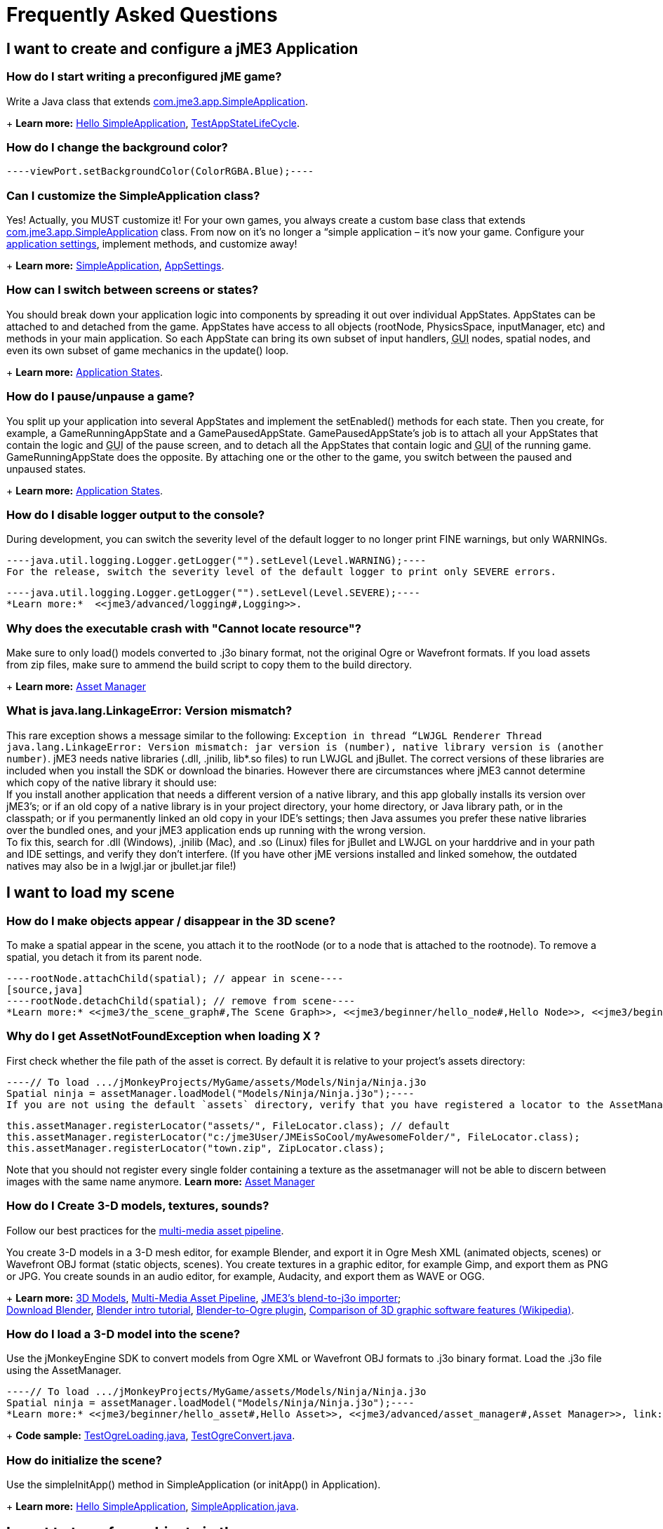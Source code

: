 

= Frequently Asked Questions


== I want to create and configure a jME3 Application


=== How do I start writing a preconfigured jME game?

Write a Java class that extends link:https://github.com/jMonkeyEngine/jmonkeyengine/blob/master/jme3-core/src/main/java/com/jme3/app/SimpleApplication.java[com.jme3.app.SimpleApplication].
+
*Learn more:* <<jme3/beginner/hello_simpleapplication#,Hello SimpleApplication>>, link:https://github.com/jMonkeyEngine/jmonkeyengine/blob/master/jme3-examples/src/main/java/jme3test/app/TestAppStateLifeCycle.java[TestAppStateLifeCycle].



=== How do I change the background color?

[source,java]
----viewPort.setBackgroundColor(ColorRGBA.Blue);----

=== Can I customize the SimpleApplication class?

Yes! Actually, you MUST customize it! For your own games, you always create a custom base class that extends link:http://code.google.com/p/jmonkeyengine/source/browse/trunk/engine/src/core/com/jme3/app/SimpleApplication.java[com.jme3.app.SimpleApplication] class. From now on it's no longer a “simple application – it's now your game. Configure your <<jme3/intermediate/appsettings#,application settings>>, implement methods, and customize away!
+
*Learn more:* <<jme3/intermediate/simpleapplication#,SimpleApplication>>, <<jme3/intermediate/appsettings#,AppSettings>>.



=== How can I switch between screens or states?

You should break down your application logic into components by spreading it out over individual AppStates. AppStates can be attached to and detached from the game. AppStates have access to all objects (rootNode, PhysicsSpace, inputManager, etc) and methods in your main application. So each AppState can bring its own subset of input handlers, +++<abbr title="Graphical User Interface">GUI</abbr>+++ nodes, spatial nodes, and even its own subset of game mechanics in the update() loop.
+
*Learn more:* <<jme3/advanced/application_states#,Application States>>.



=== How do I pause/unpause a game?

You split up your application into several AppStates and implement the setEnabled() methods for each state. Then you create, for example, a GameRunningAppState and a GamePausedAppState. GamePausedAppState's job is to attach all your AppStates that contain the logic and +++<abbr title="Graphical User Interface">GUI</abbr>+++ of the pause screen, and to detach all the AppStates that contain logic and +++<abbr title="Graphical User Interface">GUI</abbr>+++ of the running game. GameRunningAppState does the opposite. By attaching one or the other to the game, you switch between the paused and unpaused states.
+
*Learn more:* <<jme3/advanced/application_states#,Application States>>.



=== How do I disable logger output to the console?

During development, you can switch the severity level of the default logger to no longer print FINE warnings, but only WARNINGs.


[source,java]
----java.util.logging.Logger.getLogger("").setLevel(Level.WARNING);----
For the release, switch the severity level of the default logger to print only SEVERE errors.


[source,java]
----java.util.logging.Logger.getLogger("").setLevel(Level.SEVERE);----
*Learn more:*  <<jme3/advanced/logging#,Logging>>.



=== Why does the executable crash with "Cannot locate resource"?

Make sure to only load() models converted to .j3o binary format, not the original Ogre or Wavefront formats. If you load assets from zip files, make sure to ammend the build script to copy them to the build directory.
+
*Learn more:* <<jme3/advanced/asset_manager#,Asset Manager>>



=== What is java.lang.LinkageError: Version mismatch?

This rare exception shows a message similar to the following: `Exception in thread “LWJGL Renderer Thread java.lang.LinkageError: Version mismatch: jar version is (number), native library version is (another number)`. jME3 needs native libraries (.dll, .jnilib, lib*.so files) to run LWJGL and jBullet. The correct versions of these libraries are included when you install the SDK or download the binaries. However there are circumstances where jME3 cannot determine which copy of the native library it should use: +
If you install another application that needs a different version of a native library, and this app globally installs its version over jME3's; or if an old copy of a native library is in your project directory, your home directory, or Java library path, or in the classpath; or if you permanently linked an old copy in your IDE's settings; then Java assumes you prefer these native libraries over the bundled ones, and your jME3 application ends up running with the wrong version. +
To fix this, search for .dll (Windows), .jnilib (Mac), and .so (Linux) files for jBullet and LWJGL on your harddrive and in your path and IDE settings, and verify they don't interfere. (If you have other jME  versions installed and linked somehow, the outdated natives may also be in a lwjgl.jar or jbullet.jar file!) 



== I want to load my scene


=== How do I make objects appear / disappear in the 3D scene?

To make a spatial appear in the scene, you attach it to the rootNode (or to a node that is attached to the rootnode). To remove a spatial, you detach it from its parent node.


[source,java]
----rootNode.attachChild(spatial); // appear in scene----
[source,java]
----rootNode.detachChild(spatial); // remove from scene----
*Learn more:* <<jme3/the_scene_graph#,The Scene Graph>>, <<jme3/beginner/hello_node#,Hello Node>>, <<jme3/beginner/hello_asset#,Hello Asset>>, <<jme3/advanced/spatial#,Spatial>>, link:https://github.com/jMonkeyEngine/jmonkeyengine/blob/master/jme3-core/src/main/java/com/jme3/scene/Node.java[com.jme3.scene.Node] and link:https://github.com/jMonkeyEngine/jmonkeyengine/blob/master/jme3-core/src/main/java/com/jme3/scene/Geometry.java[com.jme3.scene.Geometry].



=== Why do I get AssetNotFoundException when loading X ?

First check whether the file path of the asset is correct. By default it is relative to your project's assets directory:


[source,java]
----// To load .../jMonkeyProjects/MyGame/assets/Models/Ninja/Ninja.j3o
Spatial ninja = assetManager.loadModel("Models/Ninja/Ninja.j3o");----
If you are not using the default `assets` directory, verify that you have registered a locator to the AssetManager. link:http://jmonkeyengine.org/javadoc/com/jme3/asset/plugins/package-summary.html[Different Locator types] are available.


[source,java]
----
this.assetManager.registerLocator("assets/", FileLocator.class); // default
this.assetManager.registerLocator("c:/jme3User/JMEisSoCool/myAwesomeFolder/", FileLocator.class);
this.assetManager.registerLocator("town.zip", ZipLocator.class);
----
Note that you should not register every single folder containing a texture as the assetmanager will not be able to discern between images with the same name anymore.
*Learn more:* <<jme3/advanced/asset_manager#,Asset Manager>>



=== How do I Create 3-D models, textures, sounds?

Follow our best practices for the <<jme3/intermediate/multi-media_asset_pipeline#,multi-media asset pipeline>>. +

You create 3-D models in a 3-D mesh editor, for example Blender, and export it in Ogre Mesh XML (animated objects, scenes) or Wavefront OBJ format (static objects, scenes). 
You create textures in a graphic editor, for example Gimp, and export them as PNG or JPG.
You create sounds in an audio editor, for example, Audacity, and export them as WAVE or OGG.
+
*Learn more:* <<jme3/advanced/3d_models#,3D Models>>,  <<jme3/intermediate/multi-media_asset_pipeline#,Multi-Media Asset Pipeline>>, <<sdk/blender#,JME3's blend-to-j3o importer>>; +
link:http://blender.org[Download Blender], link:http://en.wikibooks.org/wiki/Blender_3D:_Noob_to_Pro[Blender intro tutorial], link:http://www.ogre3d.org/wiki/index.php/Blender_Exporter[Blender-to-Ogre plugin], link:http://en.wikipedia.org/wiki/Comparison_of_3D_computer_graphics_software#Features[Comparison of 3D graphic software features (Wikipedia)].



=== How do I load a 3-D model into the scene?

Use the jMonkeyEngine SDK to convert models from Ogre XML or Wavefront OBJ formats to .j3o binary format. Load the .j3o file using the AssetManager.


[source,java]
----// To load .../jMonkeyProjects/MyGame/assets/Models/Ninja/Ninja.j3o
Spatial ninja = assetManager.loadModel("Models/Ninja/Ninja.j3o");----
*Learn more:* <<jme3/beginner/hello_asset#,Hello Asset>>, <<jme3/advanced/asset_manager#,Asset Manager>>, link:https://github.com/jMonkeyEngine/jmonkeyengine/blob/master/jme3-core/src/main/java/com/jme3/asset/AssetManager.java[come.jme3.assets.AssetManager], link:https://github.com/jMonkeyEngine/jmonkeyengine/blob/master/jme3-core/src/main/java/com/jme3/scene/Geometry.java[com.jme3.scene.Geometry], <<sdk/model_loader_and_viewer#,jMonkeyEngine SDK j3o converter>>,
+
*Code sample:* link:http://code.google.com/p/jmonkeyengine/source/browse/trunk/engine/src/test/jme3test/model/TestOgreLoading.java[TestOgreLoading.java], link:http://code.google.com/p/jmonkeyengine/source/browse/trunk/engine/src/test/jme3test/export/TestOgreConvert.java[TestOgreConvert.java].



=== How do initialize the scene?

Use the simpleInitApp() method in SimpleApplication (or initApp() in Application).
+
*Learn more:* <<jme3/beginner/hello_simpleapplication#,Hello SimpleApplication>>, link:https://github.com/jMonkeyEngine/jmonkeyengine/blob/master/jme3-core/src/main/java/com/jme3/app/SimpleApplication.java[SimpleApplication.java].



== I want to transform objects in the scene


=== How do I move or turn or resize a spatial?

To move or turn or resize a spatial you use transformations. You can concatenate transformations (e.g. perform rotations around several axes in one step using a Quaternion with `slerp()` or a com.jme3.math.Transform with interpolateTransforms().


[source,java]
----spatial.setLocalTranslation(1,-3,2.5f); spatial.rotate(0,3.14f,0); spatial.scale(2,2,2);----
*Learn more:* <<jme3/beginner/hello_node#,Hello Node>>, <<jme3/advanced/spatial#,Spatial>>, <<jme3/math_for_dummies#,math_for_dummies>>.



=== How do I make a spatial move by itself?

Change the geometry's translation (position) live in the update loop using setLocalTranslation() for non-physical and applyForce() or setWalkDirection() for physical objects. You can also define and remote-control a spatial's motion using <<jme3/advanced/cinematics#,Cinematics>>, e.g. to record cutscenes, or to implement mobile platforms, elevators, airships, etc.
+
*Learn more:* <<jme3/beginner/hello_main_event_loop#,Hello Loop>>, <<jme3/advanced/update_loop#,Update Loop>>, <<jme3/advanced/custom_controls#,Custom Controls>>, <<jme3/advanced/cinematics#,Cinematics>>
+
*Code sample:* link:https://github.com/jMonkeyEngine/jmonkeyengine/blob/master/jme3-examples/src/main/java/jme3test/material/TestBumpModel.java[TestBumpModel.java], link:https://github.com/jMonkeyEngine/jmonkeyengine/blob/master/jme3-examples/src/main/java/jme3test/model/TestOgreLoading.java[TestOgreLoading.java]



=== How do I access a named sub-mesh in Model?

[source,java]
----Geometry submesh = (Geometry) model.getChild("door 12");----
*Learn more:* <<jme3/advanced/spatial#,Spatial>>



=== How do I make procedural or custom shapes?

You can programmatically create com.jme3.scene.Mesh'es.
+
*Learn more:* <<jme3/advanced/custom_meshes#,Custom Meshes>>



== I want to change the surface of objects in the scene


=== Why is my UV wrapping / texture appearance all wrong?

The most likely reason is the flipping of textures. You may be using the following default method:


[source,java]
----
  material.setTexture("ColorMap", assetManager.loadTexture("myTexture.jpg"));
----
You can set the boolean value in the constructor of TextureKey to flipped or not flipped. Toggle the boolean to see if it fixes your UV wrapping/texture problem:


[source,java]
----
  material.setTexture("ColorMap", this.assetManager.loadTexture(new TextureKey("myTexture.jpg", false)));
----

=== How do I scale, mirror, or wrap a texture?

You cannot scale a texture, but you scale the texture coordinates of the mesh the texture is applied to:


[source,java]
----mesh.scaleTextureCoordinates(new Vector2f(2,2));----
You can choose among various `com.jme3.texture.Texture.WrapMode`s for individual texture maps of a material: BorderClamp, EdgeClamp, Clamp; MirrorBorderClamp, MirrorEdgeClamp, MirrorClamp; Repeat, MirroredRepeat.


[source,java]
----material.getTextureParam("DiffuseMap").getTextureValue().setWrap(WrapMode.Repeat);----

=== How do I change color or shininess of an material?

Use the AssetManager to load Materials, and change material settings.
+
*Learn more:* <<jme3/beginner/hello_material#,Hello Material>>, <<jme3/intermediate/how_to_use_materials#,How To Use Materials>>, <<jme3/advanced/materials_overview#,Materials Overview>>, <<jme3/advanced/asset_manager#,Asset Manager>>.
+
*Code sample:* link:https://github.com/jMonkeyEngine/jmonkeyengine/blob/master/jme3-examples/src/main/java/jme3test/material/TestNormalMapping.java[TestNormalMapping.java], link:https://github.com/jMonkeyEngine/jmonkeyengine/blob/master/jme3-examples/src/main/java/jme3test/model/shape/TestSphere.java[TestSphere.java].



=== How do I make a surface wood, stone, metal, etc?

Create Textures as image files. Use the AssetManager to load a Material and use texture mapping for improved looks.
+
*Learn more:* <<jme3/beginner/hello_material#,Hello Material>>, <<jme3/intermediate/how_to_use_materials#,How To Use Materials>>, <<jme3/advanced/materials_overview#,Materials Overview>>, <<jme3/advanced/asset_manager#,Asset Manager>>, link:http://code.google.com/p/jmonkeyengine/source/browse/trunk/engine/src/core/com/jme3/asset/AssetManager.java[come.jme3.assets.AssetManager], link:http://wiki.blender.org/index.php/Doc:Manual/Textures/Maps/Bump_and_Normal_Maps[Blender: Creating Bump Maps and Normal Maps]
+
*Code sample:* link:https://github.com/jMonkeyEngine/jmonkeyengine/blob/master/jme3-examples/src/main/java/jme3test/material/TestSimpleBumps.java[TestSimpleBumps.java]



=== Why are materials too bright, too dark, or flickering?

If you use a lit material (based on Lighting.j3md) then you must attach a light source to the rootNode, otherwise you see nothing. If you use lit material colors, make sure you have specified an Ambient color (can be the same as the Diffuse color) if you use an AmbientLight. If you see objects, but they are gray or too dark, set the light color to white, or make it brighter (you can multiply the color value with a scalar), or add a global white light source (AmbientLight). Similarly, if everything is too white, tune down the lights. If materials flicker under a directional light, change the light direction vector. Change the background color (which is independent of light sources) to get a better contrast while debugging a light problem.



=== How do I make geometries cast a shadow?

Use com.jme3.shadow.BasicShadowRenderer together with com.jme3.light.DirectionalLight, and setShadowMode().
+
*Learn more:* <<jme3/advanced/light_and_shadow#,Light and Shadow>>
+
*Code sample:* link:https://github.com/jMonkeyEngine/jmonkeyengine/blob/master/jme3-examples/src/main/java/jme3test/effect/TestEverything.java[TestEverything.java], link:https://github.com/jMonkeyEngine/jmonkeyengine/blob/master/jme3-examples/src/main/java/jme3test/light/TestShadow.java[TestShadow.java]



=== How do I make materials transparent?

Assign a texture with an alpha channel to a Material and set the Material's blend mode to alpha. Use this to create transparent or translucent materials such as glass, window panes, water, tree leaves, etc.


[source,java]
----material.getAdditionalRenderState().setBlendMode(BlendMode.Alpha);----
*Learn more:*  <<jme3/beginner/hello_material#,Hello Material>>, <<jme3/intermediate/how_to_use_materials#,How To Use Materials>>, 



=== How do I force or disable culling?

While debugging custom meshes, you can switch the `com.jme3.material.RenderState.FaceCullMode` off to see the inside and outside of the mesh. 


[source,java]
----someMaterial.getAdditionalRenderState().setFaceCullMode(FaceCullMode.Off);----
You can also deactivate the `com.jme3.scene.Spatial.CullHint` of a whole spatial to force jme to calculate it even if it is behind the camera and outside of view. 


[source,java]
----someNode.setCullHint(CullHint.Never);----
*Learn more:*  <<jme3/advanced/spatial#,Spatial>>



=== Can I draw only an outline of the scene?

Add a renders state to the material's and activate `Wireframe`.


[source,java]
----material.getAdditionalRenderState().setWireframe(true);----
*Learn more:* <<jme3/advanced/debugging#,Debugging>>.



== I want to control the camera

The default camera `cam` is an instance of the `Camera` class. *Learn more:* link:https://github.com/jMonkeyEngine/jmonkeyengine/blob/master/jme3-core/src/main/java/com/jme3/renderer/Camera.java[com.jme3.renderer.Camera]



=== How do I keep the camera from moving?

*  SimpleApplication activates `flyCam` (an instance of `FlyByCamera`) by default. flyCam causes the camera to move with the mouse and the WASD keys. You can disable flyCam as follows:
[source,java]
----flyCam.setEnabled(false);----


=== How do I switch between third-person and first-person view ?

*  You can activate the FlyBy Cam as a first-person camera. +
*Learn more:* <<jme3/beginner/hello_collision#,Hello Collision>>. +
*Code sample:*  link:http://code.google.com/p/jmonkeyengine/source/browse/trunk/engine/src/core/com/jme3/input/FlyByCam.java[com.jme3.input.FlyByCamera] 
[source,java]
----flyCam.setEnabled(true);----
*  You can also create a third-person chase cam. +
*Learn more:* link:http://code.google.com/p/jmonkeyengine/source/browse/trunk/engine/src/core/com/jme3/input/ChaseCamera.java[com.jme3.input.ChaseCamera] +
*Code sample:* link:http://code.google.com/p/jmonkeyengine/source/browse/trunk/engine/src/test/jme3test/input/TestChaseCamera.java[jme3test/input/TestChaseCamera.java]. 
[source,java]
----flyCam.setEnabled(false);
chaseCam = new ChaseCamera(cam, spatial, inputManager);----


=== How do I increase camera speed?

[source,java]
----flyCam.setMoveSpeed(50f);----

== Actions, Interactions, Physics


=== How do I implement game logic / game mechanics?

Use Controls to define the behaviour of types of Spatials. Use Application States to implement global behaviour, to group subsets of input handlers or +++<abbr title="Graphical User Interface">GUI</abbr>+++ screens, etc. Use the `simpleUpdate()` and `update()` loops for tests and interactions. Use Cinematics to remote-control objects in scenes.
+
*Learn more:* <<jme3/beginner/hello_main_event_loop#,Hello Loop>>, <<jme3/advanced/update_loop#,Update Loop>>, <<jme3/advanced/custom_controls#,Custom Controls>>, <<jme3/advanced/application_states#,Application States>>, <<jme3/advanced/cinematics#,Cinematics>>



=== How do I let players interact via keyboard?

Use com.jme3.input.KeyInput and a Input Listener.
+
*Learn more:* <<jme3/beginner/hello_input_system#,Hello Input>>, <<jme3/advanced/input_handling#,Input Handling>>



=== How do I let players interact by clicking?

Players typically click the mouse to pick up objects, to open doors, to shoot a weapon, etc. Use an Input Listener to respond to mouse clicks, then cast a ray from the player; if it intersects with the bounding volume of a spatial, this is the selected target. The links below contain code samples for both “fixed crosshair picking and “free mouse pointer picking.
+
*Learn more:* <<jme3/beginner/hello_picking#,Hello Picking>>, <<jme3/advanced/mouse_picking#,Mouse Picking>>, <<jme3/advanced/collision_and_intersection#,Collision and Intersection>>, <<jme3/advanced/input_handling#,Input Handling>>, com.jme3.bounding.*, com.jme3.math.Ray, com.jme3.collision.CollisionResults.
+
*Code sample:* link:https://github.com/jMonkeyEngine/jmonkeyengine/blob/master/jme3-examples/src/main/java/jme3test/bounding/TestRayCollision.java[TestRayCollision.java]



=== How do I animate characters?

Create an animated OgreMesh model with bones in a 3-D mesh editor (e.g. Blender).
+
*Learn more:* com.jme3.animation.*, <<jme3/beginner/hello_animation#,Hello Animation>>, <<jme3/advanced/animation#,Animation>>, link:http://wiki.blender.org/index.php/Doc:Tutorials/Animation/BSoD/Character_Animation[Blender animation tutorial]
+
*Code sample:*  link:https://github.com/jMonkeyEngine/jmonkeyengine/tree/master/jme3-examples/src/main/java/jme3test/model/anim[animation]



=== How do I keep players from falling through walls and floors?

Use collision detection. The most common solution is to use jme's physics integration, jBullet.
+
*Learn more:* <<jme3/beginner/hello_collision#,Hello Collision>>, <<jme3/advanced/physics#,Physics>>, com.jme3.bullet.*, CapsuleCollisionShape versus CompoundCollisionShape, CharacterControl versus RigidBodyControl.



=== How do I make balls/wheels/etc bounce and roll?

Add physics controls to Spatials and give them spherical or cylindrical bounding volumes.
+
*Learn more:* <<jme3/beginner/hello_physics#,Hello Physics>>, <<jme3/advanced/physics#,Physics>>, com.jme3.bounding.*, com.jme3.bullet.collisions, com.jme3.bullet.controls.RigidBodyControl,
+
*Code sample:* link:https://github.com/jMonkeyEngine/jmonkeyengine/blob/master/jme3-examples/src/main/java/jme3test/bullet/TestSimplePhysics.java[TestSimplePhysics.java], link:https://github.com/jMonkeyEngine/jmonkeyengine/tree/master/jme3-examples/src/main/java/jme3test/bullet[more physics samples]



=== How do I debug weird Physics behaviour?

Maybe your collision shapes overlap – or they are not where you think they are. Make the collision shapes visible by adding the following line after the bulletAppState initialization: 


[source,java]
----bulletAppState.getPhysicsSpace().enableDebug(assetManager);----

=== How do I make a walking character?

You can use jBullet's CharacterControl that locks a physical object upright, so it does not tip over when moving/walking (as tall physical objects are typically wanted to).
+
*Learn more:* CharacterControl
+
Code samples: link:https://github.com/jMonkeyEngine/jmonkeyengine/blob/master/jme3-examples/src/main/java/jme3test/bullet/TestQ3.java[TestQ3.java] (first-person), link:https://github.com/jMonkeyEngine/jmonkeyengine/blob/master/jme3-examples/src/main/java/jme3test/bullet/TestPhysicsCharacter.java[TestPhysicsCharacter.java] (third-person)



=== How do I steer vehicles?

Use a VehicleControl that supports suspension behavior.
+
*Learn more:* <<jme3/advanced/vehicles#,Vehicles>>, com.jme3.bullet.*, VehicleControl
+
Code samples: link:https://github.com/jMonkeyEngine/jmonkeyengine/blob/master/jme3-examples/src/main/java/jme3test/bullet/TestFancyCar.java[TestFancyCar.java], (Press HUJK keys to steer, spacebar to jump.)



=== Can objects swing like a pendulums, chains, ropebridges?

Use a PhysicsControl's hinges and joints.
+
*Learn more:* <<jme3/advanced/hinges_and_joints#,Hinges and Joints>>, com.jme3.bullet.joints.PhysicsHingeJoint,
link:https://github.com/jMonkeyEngine/jmonkeyengine/blob/master/jme3-examples/src/main/java/jme3test/bullet/TestPhysicsHingeJoint.java[TestPhysicsHingeJoint.java] (Press HK keys to turn, spacebar to swing.)



== Default GUI Display


=== What are these FPS/Objects/Vertices/Triangles statistics?

At the bottom left of every default SimpleGame, you see the <<jme3/advanced/statsview#,StatsView>> and the FPS (frames per seconds) view. These views provide you with extra information during the development phase. For example, if you notice the object count is increasing and the FPS is decreasing, then you know that your code attaches too many objects and does not detach enough of them again (maybe a loop gone wild?).
+
*Learn more:* <<jme3/advanced/statsview#,StatsView>>



=== How do I get rid of the FPS/Objects statistics?

In the application's simpleInitApp() method, call: 


[source]
----setDisplayFps(false); // to hide the FPS
setDisplayStatView(false); // to hide the statistics ----

=== How do I display score, health, mini-maps, status icons?

Attach text and pictures to the orthogonal `guiNode` to create a heads-up display (link:http://en.wikipedia.org/wiki/HUD_%28video_gaming%29[HUD]).
+
*Learn more:* <<jme3/advanced/hud#,HUD>>, com.jme3.font.*, com.jme3.ui.Picture, guiNode.attachChild()
+
*Code sample:* link:https://github.com/jMonkeyEngine/jmonkeyengine/blob/master/jme3-examples/src/main/java/jme3test/gui/TestOrtho.java[TestOrtho.java], 
link:https://github.com/jMonkeyEngine/jmonkeyengine/blob/master/jme3-examples/src/main/java/jme3test/gui/TestBitmapFont.java[TestBitmapFont.java] |



=== How do I display buttons and UI controls?

You may want to display buttons to let the player switch between the game, settings screen, and score screens. For buttons and other more advanced UI controls, jME supports the Nifty +++<abbr title="Graphical User Interface">GUI</abbr>+++ library.
+
*Learn more:* <<jme3/advanced/nifty_gui#,Nifty GUI>>
+
Sample Code: link:https://github.com/jMonkeyEngine/jmonkeyengine/blob/master/jme3-examples/src/main/java/jme3test/niftygui/TestNiftyGui.java[TestNiftyGui.java]



=== How do i display a loading screen?

Instead of having a frozen frame while your games loads, you can have a loading screen while it loads. 
+
*Learn more:* <<jme3/advanced/loading_screen#,Loading screen>>



== Nifty GUI


=== I get NoSuchElementException when adding controls (buttons etc)!

Verify that you include a controls definition file link in your XML: This is the default:


[source,xml]
----<useControls filename="nifty-default-controls.xml"/>----

=== Where can I find example code of Nifty GUI's XML and Java classes?

link:http://nifty-gui.svn.sourceforge.net/viewvc/nifty-gui/nifty-examples/trunk/src/main/[http://nifty-gui.svn.sourceforge.net/viewvc/nifty-gui/nifty-examples/trunk/src/main/]



=== Is there Java Doc for Nifty GUI?

<<jme3/advanced/nifty_gui_java_interaction#useful_links,Nifty GUI 1.3 Java docs>>



== I want to create an environment with sounds, effects, and landscapes


=== How do I play sounds and noises?

Use AudioRenderer, Listener, and AudioNode from com.jme3.audio.*.
+
*Learn more:* <<jme3/beginner/hello_audio#,Hello Audio>>, <<jme3/advanced/audio#,Audio>>
+
*Code sample:* link:https://github.com/jMonkeyEngine/jmonkeyengine/tree/master/jme3-examples/src/main/java/jme3test/audio[audio]



=== How do I make fire, smoke, explosions, swarms, magic spells?

For swarm like effects you use particle emitters.
+
*Learn more:* <<jme3/beginner/hello_effects#,Hello Effects>>, <<jme3/advanced/particle_emitters#,Particle Emitters>>, <<jme3/advanced/bloom_and_glow#,Bloom and Glow>>, <<jme3/advanced/effects_overview#,Effects Overview>>, com.jme3.effect.EmitterSphereShape, com.jme3.effect.ParticleEmitter
+
*Code sample:* link:https://github.com/jMonkeyEngine/jmonkeyengine/blob/master/jme3-examples/src/main/java/jme3test/effect/TestExplosionEffect.java[TestExplosionEffect.java], 
link:https://github.com/jMonkeyEngine/jmonkeyengine/blob/master/jme3-examples/src/main/java/jme3test/effect/TestMovingParticle.java[TestMovingParticle.java],
link:https://github.com/jMonkeyEngine/jmonkeyengine/blob/master/jme3-examples/src/main/java/jme3test/effect/TestSoftParticles.java[TestSoftParticle.java]



=== How do I make water, waves, reflections?

Use a special post-processor renderer from com.jme3.water.*.
+
*Learn more:* <<jme3/advanced/water#,Water>>, <<jme3/advanced/post-processor_water#,Post-Processor Water>>
+
*Code sample:* link:https://github.com/jMonkeyEngine/jmonkeyengine/blob/master/jme3-examples/src/main/java/jme3test/water/TestSimpleWater.java[TestSimpleWater.java], link:https://github.com/jMonkeyEngine/jmonkeyengine/blob/master/jme3-examples/src/main/java/jme3test/water/TestSceneWater.java[TestSceneWater.java], link:https://github.com/jMonkeyEngine/jmonkeyengine/blob/master/jme3-examples/src/main/java/jme3test/water/TestPostWaterLake.java[TestPostWaterLake.java], link:https://github.com/jMonkeyEngine/jmonkeyengine/blob/master/jme3-examples/src/main/java/jme3test/water/TestPostWater.java[TestPostWater.java]



=== How do I make fog, bloom, blur, light scattering?

Use special post-processor renderers from com.jme3.post.*.
+
*Learn more:* <<jme3/advanced/effects_overview#,effects_overview>>



=== How do I generate a terrain?

Use com.jme3.terrain.*. The JMonkeyEngine also provides you with a Terrain Editor plugin.
+
*Learn more:* <<jme3/beginner/hello_terrain#,Hello Terrain>>, <<jme3/advanced/terrain#,Terrain>>, <<sdk/terrain_editor#,Terrain Editor>>
+
*Code sample:* link:https://github.com/jMonkeyEngine/jmonkeyengine/blob/master/jme3-examples/src/main/java/jme3test/terrain/TerrainTest.java[TerrainTest.java]



=== How do I make a sky?

*Code sample:* link:https://github.com/jMonkeyEngine/jmonkeyengine/blob/master/jme3-examples/src/main/java/jme3test/texture/TestSkyLoading.java[TestSkyLoading.java]


[source,java]
----rootNode.attachChild(SkyFactory.createSky( assetManager,
       "Textures/Sky/Bright/BrightSky.dds", false));
skyGeo.setQueueBucket(Bucket.Sky) ----
*Learn more:* <<jme3/advanced/sky#,Sky>>



== I want to access to back-end properties


=== How do I read out graphic card capabilities?

If your game is heavily using features that older cards do not support, you can <<jme3/advanced/read_graphic_card_capabilites#,Read Graphic Card Capabilites>> in the beginning before starting the app, and then decide how to proceed.


[source,java]
----Collection<com.jme3.renderer.Caps> caps = renderer.getCaps();
Logger.getLogger(HelloJME3.class.getName()).log(Level.INFO, "Capabilities: {0}", caps.toString());----

=== How do I Run jMonkeyEngine 3 with OpenGL1?

In your game, add 


[source,java]
----settings.setRenderer(AppSettings.LWJGL_OPENGL1)----
 to the <<jme3/intermediate/appsettings#,AppSettings>> (see details there). +

For the jMonkeyEngine SDK itself, choose Options &gt; OpenGL, and check OpenGL1.



=== How do I optimize the heck out of the Scene Graph?

You can batch all Geometries in a scene (or a subnode) that remains static.


[source,java]
----jme3tools.optimize.GeometryBatchFactory.optimize(rootNode);----
Batching means that all Geometries with the same Material are combined into one mesh. This optimization only has an effect if you use only few (roughly up to 32) Materials total. The pay-off is that batching takes extra time when the game is initialized.



=== How do I prevent users from unzipping my JAR?

Add an link:http://netbeans.dzone.com/tips/obfuscating-netbeans-java-appl[obfuscator to the Ant script]. The SDK comes with a basic obfuscation script that you can enable in the project settings.



== I want to do maths


=== What does addLocal() / multLocal() etc mean?

Many maths functions (mult(), add(), subtract(), etc) come as local and a non-local variant (multLocal(), addLocal(), subtractLocal(), etc).


.  Non-local means a new independent object is created (similar to clone()) as a return value. Use non-local methods if you want to keep using the old value of the object calling the method.
**  Example 1:  `Quaternion q1 = q2.mult(q3);`
***  Returns the result as a new Quaternion q1.
***  The involved objects q2 and q3 stay as they are and can be reused.

**  Example 2: `v.mult(b).add(b);` emoji:
***  *Watch out:* This calculates the expected result, but unless you actually use the return value, it is discarded!


.  Local means that no new objects are created, instead, the calling object is modified. Use this if you are sure you no longer need the old value of the calling object.
**  Example 1: `q2.multLocal(q3)`
***  Calculates q2*q3 without creating temp objects.
***  The result is stored in the calling object q2. The old value of q2 is gone.
***  Object q3 stays as it was.

**  Example 2:`v.multLocal(a).addLocal(b);`
***  Calculates the expected result without creating temp objects.
***  The result is stored in the calling object v. The old value of v is gone.
***  The objects a and b stay as they were.




=== What is the difference between World and Local coordinates?

World coordinates of a Spatial are its absolute coordinates in the 3D scene (this is like giving GPS coordinates). Local coordinates are relative to the Spatial's parent Spatial (this is like saying, “I'm ten meters left of the entrance).



=== How do I convert Degrees to Radians?

Multiply degree value by FastMath.DEG_TO_RAD to convert it to radians.

<tags><tag target="documentation" /><tag target="faq" /></tags>
